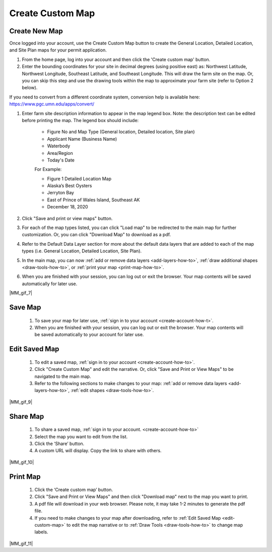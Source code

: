.. _create-custom-map-how-to:

#################
Create Custom Map
#################

Create New Map
==============

Once logged into your account, use the Create Custom Map button to create the General Location, Detailed Location, and Site Plan maps for your permit application.


#. From the home page, log into your account and then click the 'Create custom map' button.  

#. Enter the bounding coordinates for your site in decimal degrees (using positive east) as: Northwest Latitude, Northwest Longitude, Southeast Latitude, and Southeast Longitude. This will draw the farm site on the map. Or, you can skip this step and use the drawing tools within the map to approximate your farm site (refer to Option 2 below).

If you need to convert from a different coordinate system, conversion help is available here: https://www.pgc.umn.edu/apps/convert/

#. Enter farm site description information to appear in the map legend box. Note: the description text can be edited before printing the map. The legend box should include:  

    * Figure No and Map Type (General location, Detailed location, Site plan) 
    * Applicant Name (Business Name)
    * Waterbody
    * Area/Region
    * Today's Date  


    For Example:

    * Figure 1   Detailed Location Map
    * Alaska’s Best Oysters
    * Jerryton Bay
    * East of Prince of Wales Island, Southeast AK
    * December 18, 2020

#. Click "Save and print or view maps" button.
#. For each of the map types listed, you can click "Load map" to be redirected to the main map for further customization. Or, you can click "Download Map" to download as a pdf. 
#. Refer to the Default Data Layer section for more about the default data layers that are added to each of the map types (i.e. General Location, Detailed Location, Site Plan). 
#. In the main map, you can now :ref:`add or remove data layers <add-layers-how-to>`, :ref:`draw additional shapes <draw-tools-how-to>`, or :ref:`print your map <print-map-how-to>`.
#. When you are finished with your session, you can log out or exit the browser. Your map contents will be saved automatically for later use.

|MM_gif_7|

.. _save-custom-map:

Save Map
========

    #. To save your map for later use, :ref:`sign in to your account <create-account-how-t>`.
    #. When you are finished with your session, you can log out or exit the  browser. Your map contents will be saved automatically to your account for later use.

.. _edit-custom-map:

Edit Saved Map
==============

    #. To edit a saved map, :ref:`sign in to your account <create-account-how-to>`.
    #. Click "Create Custom Map" and edit the narrative. Or, click "Save and Print or View Maps" to be navigated to the main map.
    #. Refer to the following sections to make changes to your map: :ref:`add or remove data layers <add-layers-how-to>`, :ref:`edit shapes <draw-tools-how-to>`.

|MM_gif_9|

Share Map
=========
    #. To share a saved map, :ref:`sign in to your account. <create-account-how-to>`
    #. Select the map you want to edit from the list.
    #. Click the ‘Share’ button.
    #. A custom URL will display. Copy the link to share with others.

|MM_gif_10|

Print Map
=========

    #. Click the ‘Create custom map’ button.
    #. Click "Save and Print or View Maps" and then click "Download map" next to the map you want to print.
    #. A pdf file will download in your web browser.  Please note, it may take 1-2 minutes to generate the pdf file.
    #. If you need to make changes to your map after downloading, refer to :ref:`Edit Saved Map <edit-custom-map>` to edit the map narrative or to :ref:`Draw Tools <draw-tools-how-to>` to change map labels.

|MM_gif_11|
